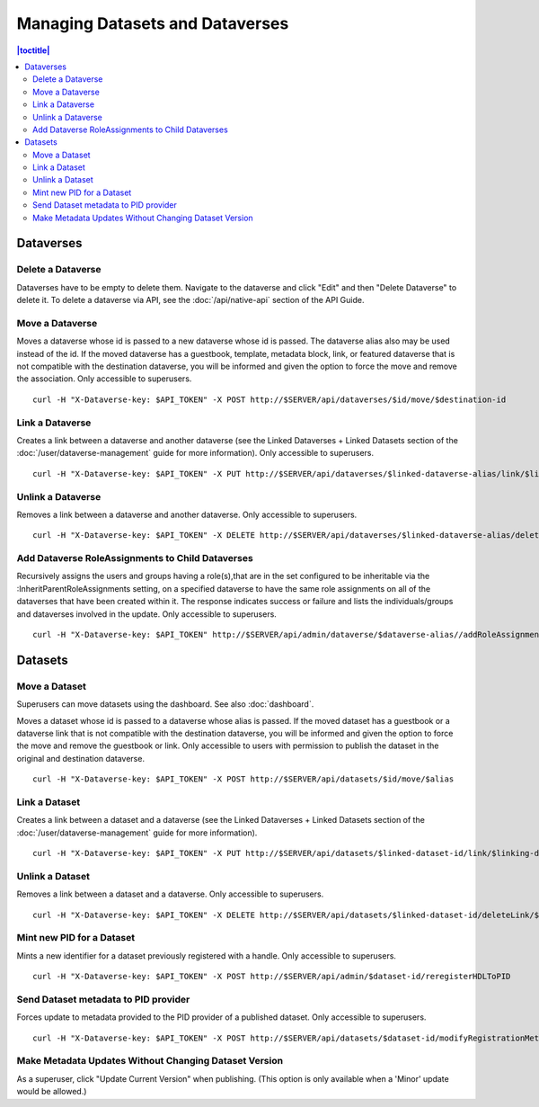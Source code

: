 Managing Datasets and Dataverses
================================

.. contents:: |toctitle|
	:local:

Dataverses
----------

Delete a Dataverse
^^^^^^^^^^^^^^^^^^

Dataverses have to be empty to delete them. Navigate to the dataverse and click "Edit" and then "Delete Dataverse" to delete it. To delete a dataverse via API, see the :doc:`/api/native-api` section of the API Guide.

Move a Dataverse
^^^^^^^^^^^^^^^^

Moves a dataverse whose id is passed to a new dataverse whose id is passed. The dataverse alias also may be used instead of the id. If the moved dataverse has a guestbook, template, metadata block, link, or featured dataverse that is not compatible with the destination dataverse, you will be informed and given the option to force the move and remove the association. Only accessible to superusers. ::

    curl -H "X-Dataverse-key: $API_TOKEN" -X POST http://$SERVER/api/dataverses/$id/move/$destination-id

Link a Dataverse
^^^^^^^^^^^^^^^^

Creates a link between a dataverse and another dataverse (see the Linked Dataverses + Linked Datasets section of the :doc:`/user/dataverse-management` guide for more information). Only accessible to superusers. ::

    curl -H "X-Dataverse-key: $API_TOKEN" -X PUT http://$SERVER/api/dataverses/$linked-dataverse-alias/link/$linking-dataverse-alias

Unlink a Dataverse
^^^^^^^^^^^^^^^^^^

Removes a link between a dataverse and another dataverse. Only accessible to superusers. ::

    curl -H "X-Dataverse-key: $API_TOKEN" -X DELETE http://$SERVER/api/dataverses/$linked-dataverse-alias/deleteLink/$linking-dataverse-alias

Add Dataverse RoleAssignments to Child Dataverses
^^^^^^^^^^^^^^^^^^^^^^^^^^^^^^^^^^^^^^^^^^^^^^^^^

Recursively assigns the users and groups having a role(s),that are in the set configured to be inheritable via the :InheritParentRoleAssignments setting, on a specified dataverse to have the same role assignments on all of the dataverses that have been created within it. The response indicates success or failure and lists the individuals/groups and dataverses involved in the update. Only accessible to superusers. ::
 
    curl -H "X-Dataverse-key: $API_TOKEN" http://$SERVER/api/admin/dataverse/$dataverse-alias//addRoleAssignmentsToChildren

Datasets
--------

Move a Dataset
^^^^^^^^^^^^^^

Superusers can move datasets using the dashboard. See also :doc:`dashboard`.

Moves a dataset whose id is passed to a dataverse whose alias is passed. If the moved dataset has a guestbook or a dataverse link that is not compatible with the destination dataverse, you will be informed and given the option to force the move and remove the guestbook or link. Only accessible to users with permission to publish the dataset in the original and destination dataverse. ::

    curl -H "X-Dataverse-key: $API_TOKEN" -X POST http://$SERVER/api/datasets/$id/move/$alias

Link a Dataset
^^^^^^^^^^^^^^

Creates a link between a dataset and a dataverse (see the Linked Dataverses + Linked Datasets section of the :doc:`/user/dataverse-management` guide for more information). ::

    curl -H "X-Dataverse-key: $API_TOKEN" -X PUT http://$SERVER/api/datasets/$linked-dataset-id/link/$linking-dataverse-alias

Unlink a Dataset
^^^^^^^^^^^^^^^^

Removes a link between a dataset and a dataverse. Only accessible to superusers. ::

    curl -H "X-Dataverse-key: $API_TOKEN" -X DELETE http://$SERVER/api/datasets/$linked-dataset-id/deleteLink/$linking-dataverse-alias

Mint new PID for a Dataset
^^^^^^^^^^^^^^^^^^^^^^^^^^

Mints a new identifier for a dataset previously registered with a handle. Only accessible to superusers. ::

    curl -H "X-Dataverse-key: $API_TOKEN" -X POST http://$SERVER/api/admin/$dataset-id/reregisterHDLToPID
    
Send Dataset metadata to PID provider
^^^^^^^^^^^^^^^^^^^^^^^^^^^^^^^^^^^^^

Forces update to metadata provided to the PID provider of a published dataset. Only accessible to superusers. ::

    curl -H "X-Dataverse-key: $API_TOKEN" -X POST http://$SERVER/api/datasets/$dataset-id/modifyRegistrationMetadata

Make Metadata Updates Without Changing Dataset Version
^^^^^^^^^^^^^^^^^^^^^^^^^^^^^^^^^^^^^^^^^^^^^^^^^^^^^^

As a superuser, click "Update Current Version" when publishing. (This option is only available when a 'Minor' update would be allowed.)
